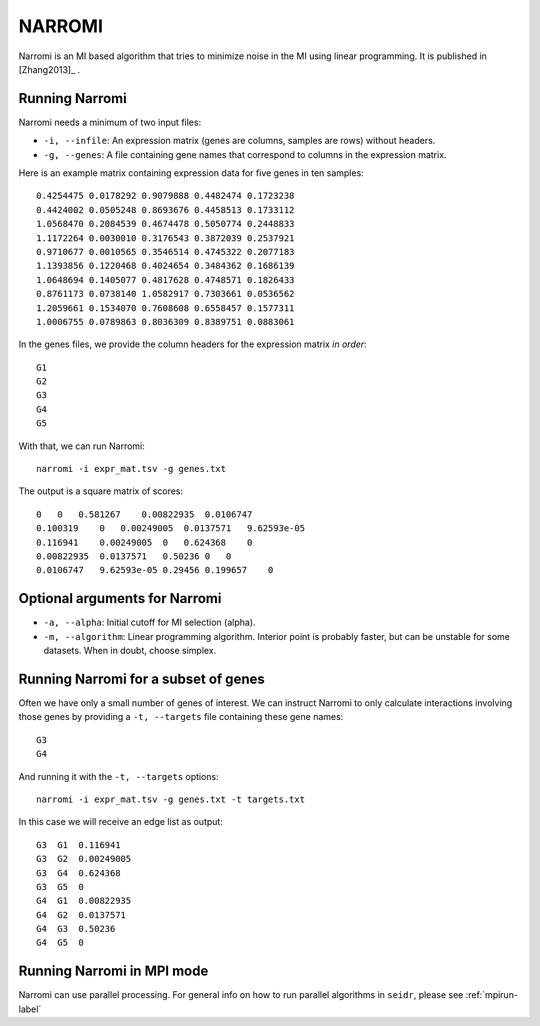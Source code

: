 .. _narromi-label:

NARROMI
=======

Narromi is an MI based algorithm that tries to minimize noise in the MI using
linear programming. It is published in [Zhang2013]_ .

Running Narromi
^^^^^^^^^^^^^^^

Narromi needs a minimum of two input files:

* ``-i, --infile``: An expression matrix (genes are columns, samples are rows) without headers.
* ``-g, --genes``: A file containing gene names that correspond to columns in the expression matrix.

Here is an example matrix containing expression data for five genes in ten samples::

    0.4254475 0.0178292 0.9079888 0.4482474 0.1723238
    0.4424002 0.0505248 0.8693676 0.4458513 0.1733112
    1.0568470 0.2084539 0.4674478 0.5050774 0.2448833
    1.1172264 0.0030010 0.3176543 0.3872039 0.2537921
    0.9710677 0.0010565 0.3546514 0.4745322 0.2077183
    1.1393856 0.1220468 0.4024654 0.3484362 0.1686139
    1.0648694 0.1405077 0.4817628 0.4748571 0.1826433
    0.8761173 0.0738140 1.0582917 0.7303661 0.0536562
    1.2059661 0.1534070 0.7608608 0.6558457 0.1577311
    1.0006755 0.0789863 0.8036309 0.8389751 0.0883061

In the genes files, we provide the column headers for the expression matrix *in order*::

    G1
    G2
    G3
    G4
    G5

With that, we can run Narromi::

    narromi -i expr_mat.tsv -g genes.txt

The output is a square matrix of scores::

    0   0   0.581267    0.00822935  0.0106747
    0.100319    0   0.00249005  0.0137571   9.62593e-05
    0.116941    0.00249005  0   0.624368    0
    0.00822935  0.0137571   0.50236 0   0
    0.0106747   9.62593e-05 0.29456 0.199657    0


Optional arguments for Narromi
^^^^^^^^^^^^^^^^^^^^^^^^^^^^^^^^^^^^^^^^^^^

* ``-a, --alpha``: Initial cutoff for MI selection (alpha).
* ``-m, --algorithm``: Linear programming algorithm. Interior point is probably faster, but can be unstable for some datasets. When in doubt, choose simplex.

Running Narromi for a subset of genes
^^^^^^^^^^^^^^^^^^^^^^^^^^^^^^^^^^^^^^^^

Often we have only a small number of genes of interest. We can instruct 
Narromi to only calculate interactions involving those genes by 
providing a ``-t, --targets`` file containing these gene names::

    G3
    G4

And running it with the ``-t, --targets`` options::

    narromi -i expr_mat.tsv -g genes.txt -t targets.txt

In this case we will receive an edge list as output::

    G3  G1  0.116941
    G3  G2  0.00249005
    G3  G4  0.624368
    G3  G5  0
    G4  G1  0.00822935
    G4  G2  0.0137571
    G4  G3  0.50236
    G4  G5  0

Running Narromi in MPI mode
^^^^^^^^^^^^^^^^^^^^^^^^^^^^^

Narromi can use parallel processing. For general info
on how to run parallel algorithms in ``seidr``, please see :ref:`mpirun-label`
